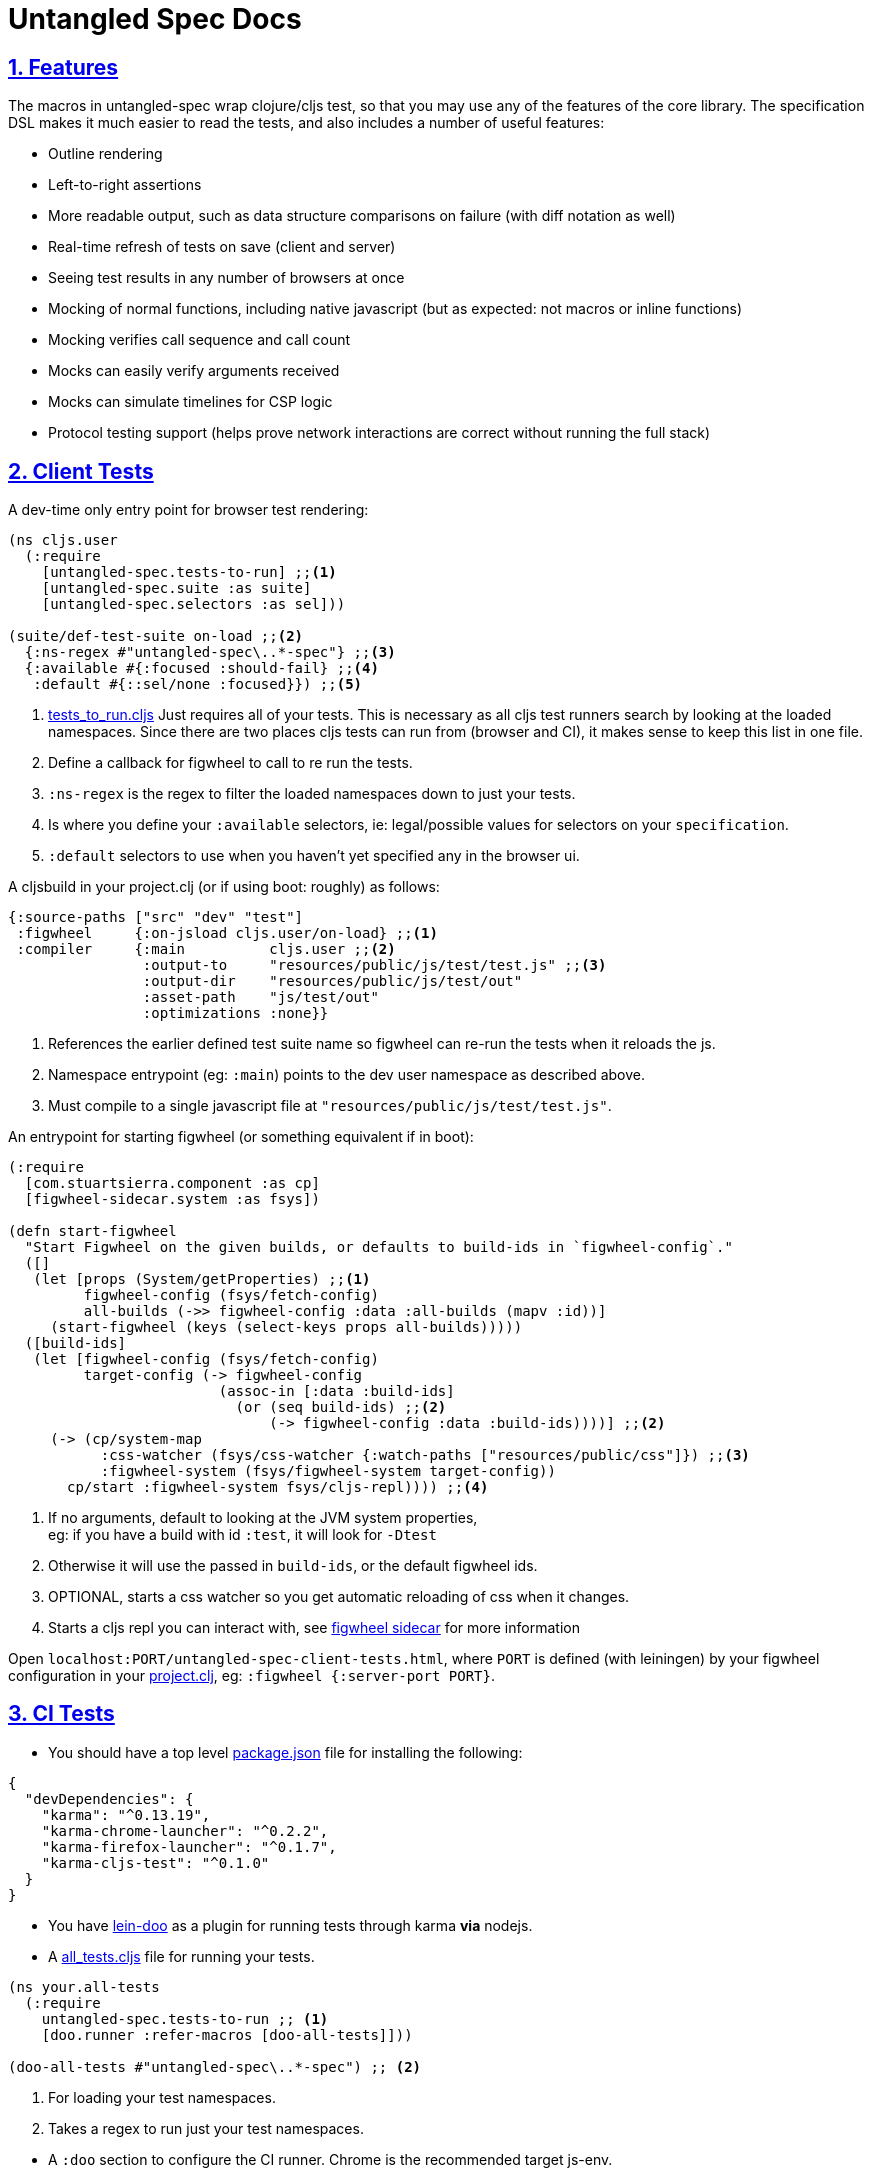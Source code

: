= Untangled Spec Docs
:source-highlighter: coderay
:source-language: clojure
:toc:
:toc-placement!:
:toclevels: 3
:sectlinks:
:sectanchors:
:sectnums:

ifdef::env-github[]
:tip-caption: :bulb:
:note-caption: :information_source:
:important-caption: :heavy_exclamation_mark:
:caution-caption: :fire:
:warning-caption: :warning:
endif::[]

ifdef::env-github[]
toc::[]
endif::[]

== Features

The macros in untangled-spec wrap clojure/cljs test, so that you may use any of the features of the core library.
The specification DSL makes it much easier to read the tests, and also includes a number of useful features:

- Outline rendering
- Left-to-right assertions
- More readable output, such as data structure comparisons on failure (with diff notation as well)
- Real-time refresh of tests on save (client and server)
- Seeing test results in any number of browsers at once
- Mocking of normal functions, including native javascript (but as expected: not macros or inline functions)
    - Mocking verifies call sequence and call count
    - Mocks can easily verify arguments received
    - Mocks can simulate timelines for CSP logic
- Protocol testing support (helps prove network interactions are correct without running the full stack)

== Client Tests

A dev-time only entry point for browser test rendering:

[source]
----
(ns cljs.user
  (:require
    [untangled-spec.tests-to-run] ;;<1>
    [untangled-spec.suite :as suite]
    [untangled-spec.selectors :as sel]))

(suite/def-test-suite on-load ;;<2>
  {:ns-regex #"untangled-spec\..*-spec"} ;;<3>
  {:available #{:focused :should-fail} ;;<4>
   :default #{::sel/none :focused}}) ;;<5>
----

<1> link:../test/untangled_spec/tests_to_run.cljs[tests_to_run.cljs] Just requires all of your tests. This is necessary as all cljs test runners search by looking at the loaded namespaces. Since there are two places cljs tests can run from (browser and CI), it makes sense to keep this list in one file.
<2> Define a callback for figwheel to call to re run the tests.
<3> `:ns-regex` is the regex to filter the loaded namespaces down to just your tests.
<4> Is where you define your `:available` selectors, ie: legal/possible values for selectors on your `specification`.
<5> `:default` selectors to use when you haven't yet specified any in the browser ui.

A cljsbuild in your project.clj (or if using boot: roughly) as follows:

[source]
----
{:source-paths ["src" "dev" "test"]
 :figwheel     {:on-jsload cljs.user/on-load} ;;<1>
 :compiler     {:main          cljs.user ;;<2>
                :output-to     "resources/public/js/test/test.js" ;;<3>
                :output-dir    "resources/public/js/test/out"
                :asset-path    "js/test/out"
                :optimizations :none}}
----
<1> References the earlier defined test suite name so figwheel can re-run the tests when it reloads the js.
<2> Namespace entrypoint (eg: `:main`) points to the dev user namespace as described above.
<3> Must compile to a single javascript file at `"resources/public/js/test/test.js"`.

An entrypoint for starting figwheel (or something equivalent if in boot):

[source]
----
(:require
  [com.stuartsierra.component :as cp]
  [figwheel-sidecar.system :as fsys])

(defn start-figwheel
  "Start Figwheel on the given builds, or defaults to build-ids in `figwheel-config`."
  ([]
   (let [props (System/getProperties) ;;<1>
         figwheel-config (fsys/fetch-config)
         all-builds (->> figwheel-config :data :all-builds (mapv :id))]
     (start-figwheel (keys (select-keys props all-builds)))))
  ([build-ids]
   (let [figwheel-config (fsys/fetch-config)
         target-config (-> figwheel-config
                         (assoc-in [:data :build-ids]
                           (or (seq build-ids) ;;<2>
                               (-> figwheel-config :data :build-ids))))] ;;<2>
     (-> (cp/system-map
           :css-watcher (fsys/css-watcher {:watch-paths ["resources/public/css"]}) ;;<3>
           :figwheel-system (fsys/figwheel-system target-config))
       cp/start :figwheel-system fsys/cljs-repl)))) ;;<4>
----
<1> If no arguments, default to looking at the JVM system properties, +
eg: if you have a build with id `:test`, it will look for `-Dtest`
<2> Otherwise it will use the passed in `build-ids`, or the default figwheel ids.
<3> OPTIONAL, starts a css watcher so you get automatic reloading of css when it changes.
<4> Starts a cljs repl you can interact with, see https://github.com/bhauman/lein-figwheel/tree/master/sidecar#starting-the-repl[figwheel sidecar] for more information

Open `localhost:PORT/untangled-spec-client-tests.html`, where `PORT` is defined (with leiningen) by your figwheel configuration in your link:../project.clj[project.clj], eg: `:figwheel {:server-port PORT}`.

== CI Tests

* You should have a top level link:../package.json[package.json] file for installing the following:

[source,json]
----
{
  "devDependencies": {
    "karma": "^0.13.19",
    "karma-chrome-launcher": "^0.2.2",
    "karma-firefox-launcher": "^0.1.7",
    "karma-cljs-test": "^0.1.0"
  }
}
----

* You have https://github.com/bensu/doo#doo[lein-doo] as a plugin for running tests through karma *via* nodejs.
* A link:../test/untangled_spec/all_tests.cljs[all_tests.cljs] file for running your tests.

[source]
----
(ns your.all-tests
  (:require
    untangled-spec.tests-to-run ;; <1>
    [doo.runner :refer-macros [doo-all-tests]]))

(doo-all-tests #"untangled-spec\..*-spec") ;; <2>
----
<1> For loading your test namespaces.
<2> Takes a regex to run just your test namespaces.

//SEPARATOR - NEEDED WHY?
* A `:doo` section to configure the CI runner. Chrome is the recommended target js-env.

[source]
----
:doo {:build "automated-tests", :paths {:karma "node_modules/karma/bin/karma"}}
----

* A cljsbuild with id `:automated-tests` is the CI tests output.

[source]
----
{:source-paths ["src" "test"]
 :compiler     {:output-to     "resources/private/js/unit-tests.js"
                :main          untangled-spec.all-tests
                :optimizations :none}}
----

* An html file in your `resources/private/`, eg: link:../resources/private/unit-tests.html[unit-tests.html], for renderering your `automated-tests` build.

See https://github.com/bensu/doo#usage[lein-doo usage] for up to date details on how to use it from the command line and how to setup the all_tests like file, +
TLDR: `lein doo ${js-env} automated-tests once`, where for ex `${js-env}` is `chrome`.

== Server Tests

=== With reporting in the terminal
* The https://github.com/jakemcc/lein-test-refresh[lein test-refresh plugin], which will re-run server tests on save, and can be configured (see the `:test-refresh` section in the link:../project.clj[project.clj]).
* A cljsbuild with id `:spec-renderer` for rendering server specs in the browser. +
NOTE: you will not need to copy/have this build in your own project, see <<With reporting in the browser>>
* link:../dev/clj/user.clj[user.clj] : The entry point for running clojure tests that should be rendered in the browser.

Put https://github.com/jakemcc/lein-test-refresh[jakemcc/lein-test-refresh] in your `:plugins`.

Use `lein test-refresh` at the command line.
Read https://github.com/jakemcc/lein-test-refresh/blob/master/CHANGES.md#040[this changelog entry]
for information on using test-selectors. +

A recommended sample configuration is:

[source]
----
:test-refresh {:report untangled-spec.reporters.terminal/untangled-report <1>
               :changes-only true <2>
               :with-repl true} <3>
----
<1> REQUIRED, `:report` must point to the correct report function.
<2> Only re-runs tests that have changed, useful if you have slow and/or many tests.
<3> Gives you a limited, but handy, repl!

For up to date and comprehensive information, you should treat
https://github.com/jakemcc/lein-test-refresh[lein-test-refresh]
itself as the authoritative source.

=== With reporting in the browser

* Create a webserver using `untangled-spec.suite/def-test-suite` that runs your tests and talks with your browser. +
See the docstring for further info on the arguments.

[source]
----
(:require
  [untangled-spec.suite :as suite])

(suite/def-test-suite my-test-suite <1>
  {:config {:port 8888} <2>
   :test-paths ["test"] <3><4>
   :source-paths ["src"]} <4>
  {:available #{:focused :unit :integration} <5>
   :default #{:untangled-spec.selectors/none :focused :unit}}) <6>
----
<1> Defines a function you can call to (re-)start the test-suite, should be useful if you are changing the following arguments, ie: config, paths, or selectors.
<2> `:config` is passed directly to the webserver, only port is required and currently advertised as available.
<3> `:test-paths` is about finding your test namespaces.
<4> `:source-paths` is concatenated with `:test-paths` to create a set of paths that the test-suite will watch for any changes, and refresh and namespaces contain therein.
<5> Is where you define your `:available` selectors, ie: legal/possible values for selectors on your `specification`.
<6> `:default` selectors to use when you haven't yet specified any in the browser ui.

//SEPARATOR - NEEDED WHY?
* Call `my-test-suite` and go to `localhost:PORT/untangled-spec-server-tests.html` to view your test report.

== Anatomy of a specification

The main testing macros are `specification`, `behavior`, `component`, and `assertions`:

[source]
----
(:require
  [untangled-spec.core :refer [specification behavior component assertions])

(specification "A Thing"
  (component "A Thing Part"
    (behavior "does something"
      (assertions
        form => expected-result
        form2 => expected-result2

        "optional sub behavior clause"
        form3 => expected-result3)))
----

See the clojure.spec/def for `::assertions` in link:../src/untangled_spec/assertions.cljc[assertions.cljc] for the grammar of the `assertions` macro.

[NOTE]
====
`component` is an alias of `behavior`. +
It can read better if you are describing a *component* footnote:[
    *Noun*: a part or element of a larger whole.
    *Adjective*: constituting part of a larger whole; constituent.
    ] and not a behavior footnote:[*Noun*: the way in which a natural phenomenon or a machine works or functions.].
====

[TIP]
====
`specification` =outputs=> `(clojure|cljs).test/deftest`, +
`behavior` =outputs=> `(clojure|cljs).test/testing`.

You are therefore free to use any functions from https://clojure.github.io/clojure/clojure.test-api.html[clojure.test] or https://github.com/clojure/clojurescript/wiki/Testing[cljs.test] inside their body.

However, we recommend you use these macros as opposed to `deftest` and `testing` as they emit extra reporting events that are used by our renderers. +
You are however ok to use `is` instead of `assertions` if you prefer it.
====

=== Assertions

Assertions provides some explict arrows, unlike https://github.com/marick/Midje[Midje] which uses black magic, for use in making your tests more concise and readable.

[source]
----
(:require
  [untangled-spec.core :refer [assertions])

(assertions
  actual => expected ;;<1>
  actual =fn=> (fn [act] ... ok?) ;;<2>
  actual =throws=> ExceptionType ;; <3><6>
  actual =throws=> (ExceptionType opt-regex opt-pred) ;;<4><6>
  actual =throws=> {:ex-type opt-ex-type :regex opt-regex :fn opt-pred}) ;; <5><6>
----
<1> Checks that actual is equal to expected, either can be anything.
<2> `expected` is a function takes `actual` and returns a truthy value.
<3> Expects that actual will throw an Exception and checks that the type is `ExceptionType`.
<4> Can also optionally that the message matches the `opt-regex` & `opt-pred`.
<5> An alternative supported syntax is a map with all optional keys `:ex-type` `:regex` `:fn`
<6> View the clojure.spec/def `::criteria` link:../src/untangled_spec/assertions.cljc[assertions.cljc] for the up to date grammar for the `expected` side of a `=throws=>` assertions.

=== Mocking

The mocking system does a lot in a very small space. It can be invoked via the `provided` or `when-mocking` macro.
The former requires a string and adds an outline section. The latter does not change the outline output.
The idea with `provided` is that you are stating an assumption about some way other parts of the system are behaving for that test.

Mocking must be done in the context of a specification, and creates a scope for all sub-outlines. Generally
you want to isolate mocking to a specific behavior:

[source]
----
(:require
  [untangled-spec.core :refer [specification behavior when-mocking assertions])

;; source file
(defn my-function [x y] (launch-rockets!))
;; spec file
(specification "Thing"
  (behavior "Does something"
    (when-mocking
      (my-function arg1 arg2)
      => (do (assertions
               arg1 => 3
               arg2 => 5)
           true)
      ;;actual test
      (assertions
        (my-function 3 5) => true))))
----

Basically, you include triples (a form, arrow, form), followed by the code & tests to execute.

It is important to note that the mocking support does a bunch of verification at the end of your test:

. It uses the mocked functions in the order specified.
. It verifies that your functions are called the appropriate number of times (at least once is the default) and no more if a number is specified.
. It captures the arguments in the symbols you provide (in this case arg1 and arg2). These are available for use in the RHS of the mock expression.
. If the mocked function has a `clojure.spec/fdef` with `:args`, it will validate the arguments with it.
. It returns whatever the RHS of the mock expression indicates.
. If the mocked function has a `clojure.spec/fdef` with `:ret`, it will validate the return value with it.
. If the mocked function has a `clojure.spec/fdef` with `:fn` (and `:args` & `:ret`), it will validate the arguments and return value with it.
. If assertions run in the RHS form, they will be honored (for test failures).

So, the following mock script should pass:

[source]
----
(:require
  [untangled-spec.core :refer [when-mocking assertions])

(when-mocking
  (f a) =1x=> a ;;<1>
  (f a) =2x=> (+ 1 a) ;;<2>
  (g a b) => 17 ;;<3>

  (assertions
    (+ (f 2) (f 2) (f 2)
       (g 3e6 :foo/bar)
       (g "otherwise" :invalid)) <4>
    => 42))
----

<1> The first call to `f` returns the argument.
<2> The next two calls return the argument plus one.
<3> `g` can be called any amount (but at least once) and returns 17 each time.
<4> If you were to remove any call to `f` or `g` this test would fail.

==== Clojure.spec mocking integration

However, the following mock script will fail due to clojure.spec errors:

[source]
----
(:require
  [clojure.spec :as s]
  [untangled-spec.core :refer [when-mocking assertions])

(s/fdef f
  :args number?
  :ret number?
  :fn #(< (:args %) (:ret %)))
(defn f [a] (+ a 42))

(when-mocking
  (f "asdf") =1x=> 123 ;; <1>
  (f a) =1x=> :fdsa ;; <2>
  (f a) =1x=> (- 1 a) ;; <3>

  (assertions
    (+ (f "asdf") (f 1) (f 2)) => 42))
----
<1> Fails the `:args` spec `number?`
<2> Fails the `:ret` spec `number?`
<3> Fails the `:fn` spec `(< args ret)`

==== Spies

Sometimes it is desirable to check that a function is called but still use its original definition, this pattern is called a test spy.
Here's an example of how to do that with untangled spec:

[source]
----
(:require
  [untangled-spec.core :refer [when-mocking assertions])

(let [real-fn f]
  (when-mocking f => (do ... (real-fn))
  (assertions
    ...)
----

==== Protocols and Inline functions

When working with protocols and records, or inline functions (eg: https://github.com/clojure/clojure/blob/clojure-1.8.0/src/clj/clojure/core.clj#L965[+]), it is useful to be able to mock them just as a regular function.
The fix for doing so is quite straightforward:
[source]
----
;; source file
(defprotocol MockMe
  (-please [this f x] ...)) ;;<1>
(defn please [this f x] (-please this f x)) ;;<2>

(defn fn-under-test [this]
  ... (please this inc :counter) ...) ;;<3>

;; test file
(:require
  [untangled-spec.core :refer [when-mocking assertions])

(when-mocking
  (please this f x) => (do ...) ;;<4>
  (assertions
    (fn-under-test ...) => ...))) ;;<5>
----
<1> define the protocol & method
<2> define a function that just calls the protocol
<3> use the wrapper function instead of the protocol
<4> mock the wrapping function from (2)
<5> keep calm and carry on testing

=== Timeline testing

On occasion you'd like to mock things that use callbacks. Chains of callbacks can be a challenge to test, especially
when you're trying to simulate timing issues.

[source]
----
(:require
  [cljs.test :refer [is]]
  [untangled-spec.core :refer [specification provided with-timeline
                               tick async]])

(def a (atom 0))

(specification "Some Thing"
  (with-timeline
    (provided "things happen in order"
              (js/setTimeout f tm) =2x=> (async tm (f))

              (js/setTimeout
                (fn []
                  (reset! a 1)
                  (js/setTimeout
                    (fn [] (reset! a 2)) 200)) 100)

              (tick 100)
              (is (= 1 @a))

              (tick 100)
              (is (= 1 @a))

              (tick 100)
              (is (= 2 @a))))
----

In the above scripted test the `provided` (when-mocking with a label) is used to mock out `js/setTimeout`. By
wrapping that provided in a `with-timeline` we gain the ability to use the `async` and `tick` macros (which must be
pulled in as macros in the namespace). The former can be used on the RHS of a mock to indicate that the actual
behavior should happen some number of milliseconds in the *simulated* future.

So, this test says that when `setTimeout` is called we should simulate waiting however long that
call requested, then we should run the captured function. Note that the `async` macro doesn't take a symbol to
run, it instead wants you to supply a full form to run (so you can add in arguments, etc).

Next this test does a nested `setTimeout`! This is perfectly fine. Calling the `tick` function advances the
simulated clock. So, you can see we can watch the atom change over \"time\"!

Note that you can schedule multiple things, and still return a value from the mock!

[source]
----
(:require
  [untangled-spec.core :refer [provided with-timeline async]])

(with-timeline
  (when-mocking
     (f a) => (do (async 200 (g)) (async 300 (h)) true)))
----

the above indicates that when `f` is called it will schedule `(g)` to run 200ms from \"now\" and `(h)` to run
300ms from \"now\". Then `f` will return `true`.
